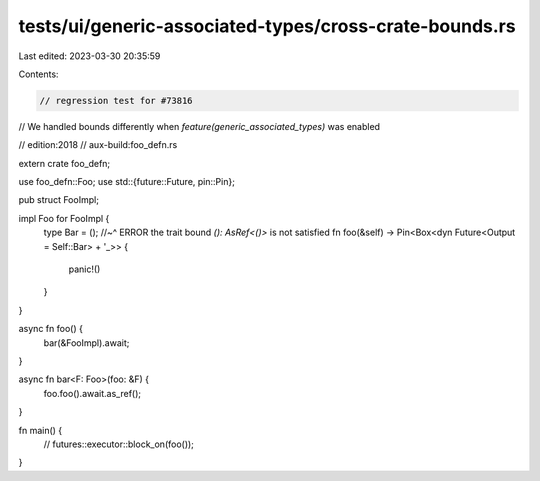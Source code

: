 tests/ui/generic-associated-types/cross-crate-bounds.rs
=======================================================

Last edited: 2023-03-30 20:35:59

Contents:

.. code-block:: rs

    // regression test for #73816
// We handled bounds differently when `feature(generic_associated_types)` was enabled

// edition:2018
// aux-build:foo_defn.rs

extern crate foo_defn;

use foo_defn::Foo;
use std::{future::Future, pin::Pin};

pub struct FooImpl;

impl Foo for FooImpl {
    type Bar = ();
    //~^ ERROR the trait bound `(): AsRef<()>` is not satisfied
    fn foo(&self) -> Pin<Box<dyn Future<Output = Self::Bar> + '_>> {
        panic!()
    }
}

async fn foo() {
    bar(&FooImpl).await;
}

async fn bar<F: Foo>(foo: &F) {
    foo.foo().await.as_ref();
}

fn main() {
    // futures::executor::block_on(foo());
}


